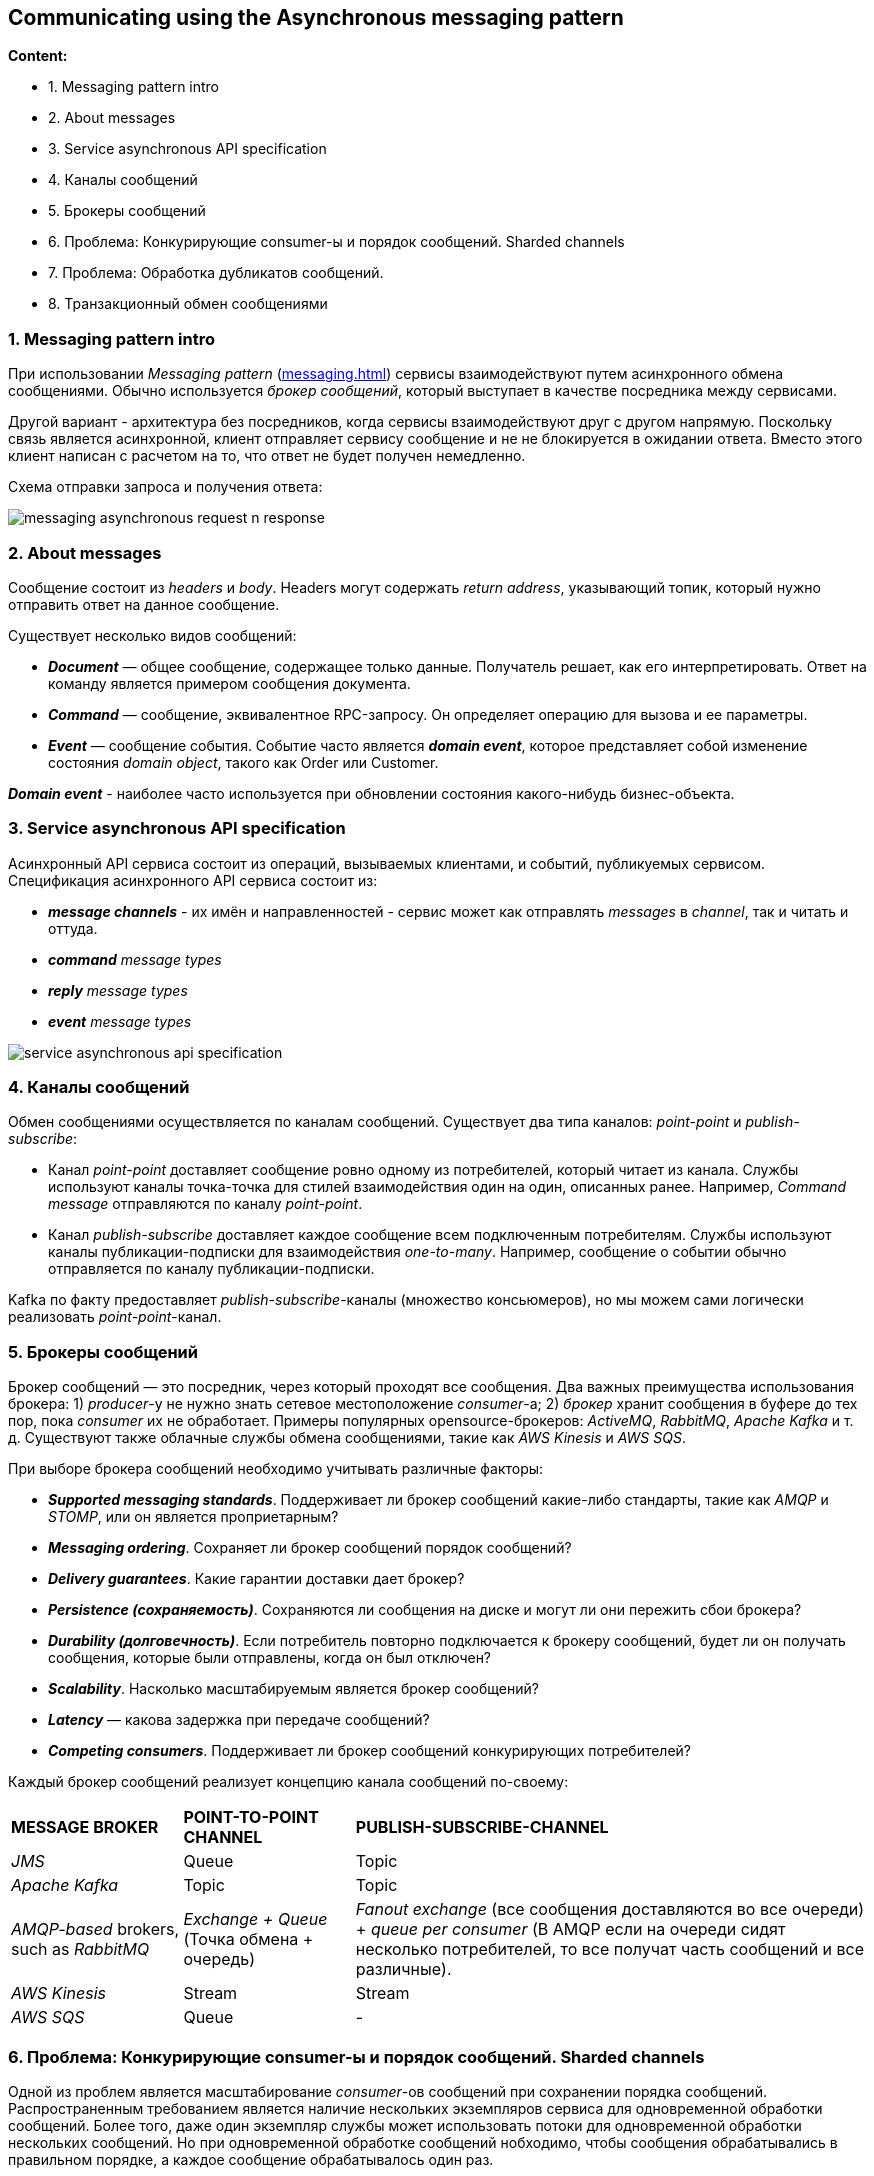 == Communicating using the Asynchronous messaging pattern

*Content:*

- 1. Messaging pattern intro
- 2. About messages
- 3. Service asynchronous API specification
- 4. Каналы сообщений
- 5. Брокеры сообщений
- 6. Проблема: Конкурирующие consumer-ы и порядок сообщений. Sharded channels
- 7. Проблема: Обработка дубликатов сообщений.
- 8. Транзакционный обмен сообщениями

=== 1. Messaging pattern intro

При использовании _Messaging pattern_ (link:http://microservices.io/patterns/communication-style/messaging.html[messaging.html]) сервисы взаимодействуют путем асинхронного обмена сообщениями. Обычно используется _брокер сообщений_, который выступает в качестве посредника между сервисами.

Другой вариант - архитектура без посредников, когда сервисы взаимодействуют друг с другом напрямую. Поскольку связь является асинхронной, клиент отправляет сервису сообщение и не не блокируется в ожидании ответа. Вместо этого клиент написан с расчетом на то, что ответ не будет получен немедленно.

Схема отправки запроса и получения ответа:

image:img/messaging_asynchronous_request_n_response.png[]

=== 2. About messages

Сообщение состоит из _headers_ и _body_. Headers могут содержать _return address_, указывающий топик, который нужно отправить ответ на данное сообщение.

Существует несколько видов сообщений:

- *_Document_* — общее сообщение, содержащее только данные. Получатель решает, как его интерпретировать. Ответ на команду является примером сообщения документа.
- *_Command_* — сообщение, эквивалентное RPC-запросу. Он определяет операцию для вызова и ее параметры.
- *_Event_* — сообщение события. Событие часто является *_domain event_*, которое представляет собой изменение состояния _domain object_, такого как Order или Customer.

*_Domain event_* - наиболее часто используется при обновлении состояния какого-нибудь бизнес-объекта.

=== 3. Service asynchronous API specification

Асинхронный API сервиса состоит из операций, вызываемых клиентами, и событий, публикуемых сервисом. Спецификация асинхронного API сервиса состоит из:

- *_message channels_* - их имён и направленностей - сервис может как отправлять _messages_ в _channel_, так и читать и оттуда.
- _**command** message types_
- _**reply** message types_
- _**event** message types_

image:img/service_asynchronous_api_specification.png[]

=== 4. Каналы сообщений

Обмен сообщениями осуществляется по каналам сообщений. Существует два типа каналов: _point-point_ и _publish-subscribe_:

- Канал _point-point_ доставляет сообщение ровно одному из потребителей, который читает из канала. Службы используют каналы точка-точка для стилей взаимодействия один на один, описанных ранее. Например, _Command message_ отправляются по каналу _point-point_.
- Канал _publish-subscribe_ доставляет каждое сообщение всем подключенным потребителям. Службы используют каналы публикации-подписки для взаимодействия _one-to-many_. Например, сообщение о событии обычно отправляется по каналу публикации-подписки.

Kafka по факту предоставляет _publish-subscribe_-каналы (множество консьюмеров), но мы можем сами логически реализовать _point-point_-канал.

=== 5. Брокеры сообщений

Брокер сообщений — это посредник, через который проходят все сообщения. Два важных преимущества использования брокера: 1) _producer_-у не нужно знать сетевое местоположение _consumer_-a; 2) _брокер_ хранит сообщения в буфере до тех пор, пока _consumer_ их не обработает. Примеры популярных opensource-брокеров: _ActiveMQ_, _RabbitMQ_, _Apache Kafka_ и т. д.  Существуют также облачные службы обмена сообщениями, такие как _AWS Kinesis_ и _AWS SQS_.

При выборе брокера сообщений необходимо учитывать различные факторы:

- *_Supported messaging standards_*. Поддерживает ли брокер сообщений какие-либо стандарты, такие как _AMQP_ и _STOMP_, или он является проприетарным?
- *_Messaging ordering_*. Сохраняет ли брокер сообщений порядок сообщений?
- *_Delivery guarantees_*. Какие гарантии доставки дает брокер?
- *_Persistence (сохраняемость)_*. Сохраняются ли сообщения на диске и могут ли они пережить сбои брокера?
- *_Durability (долговечность)_*. Если потребитель повторно подключается к брокеру сообщений, будет ли он получать сообщения, которые были отправлены, когда он был отключен?
- *_Scalability_*. Насколько масштабируемым является брокер сообщений?
- *_Latency_* — какова задержка при передаче сообщений?
- *_Competing consumers_*. Поддерживает ли брокер сообщений конкурирующих потребителей?

Каждый брокер сообщений реализует концепцию канала сообщений по-своему:

[cols="1,1,3"]
|===
|*MESSAGE BROKER*
|*POINT-TO-POINT CHANNEL*
|*PUBLISH-SUBSCRIBE-CHANNEL*

|_JMS_
|Queue
|Topic

|_Apache Kafka_
|Topic
|Topic

|_AMQP-based_ brokers, such as _RabbitMQ_
|_Exchange + Queue_ (Точка обмена + очередь)
|_Fanout exchange_ (все сообщения доставляются во все очереди) + _queue per
consumer_ (В AMQP если на очереди сидят несколько потребителей, то все получат часть сообщений и все различные).

|_AWS Kinesis_
|Stream
|Stream

|_AWS SQS_
|Queue
|-

|===

=== 6. Проблема: Конкурирующие consumer-ы и порядок сообщений. Sharded channels

Одной из проблем является масштабирование _consumer_-ов сообщений при сохранении порядка сообщений. Распространенным требованием является наличие нескольких экземпляров сервиса для одновременной обработки сообщений. Более того, даже один экземпляр службы может использовать потоки для одновременной обработки нескольких сообщений. Но при одновременной обработке сообщений нобходимо, чтобы сообщения обрабатывались в правильном порядке, а каждое сообщение обрабатывалось один раз.

Например, представьте, что три пода читают из топика, где последовательно появляются сообщения о событиях _Order Created_, _Order Updated_, _Order Cancelled_. Из-за задержек, связанных сетью или _garbage collections_ сообщения могут обрабатываться не по порядку, что приводит к странному поведению. Теоретически один экземпляр сервиса может обработать сообщение _Order Cancelled_ до того, как другой сервис обработает сообщение _Order Created_!

Распространенным решением, используемым современными брокерами сообщений, такими как _Apache Kafka_ и _AWS Kinesis_, является использование *_sharded (partitioned) channels_* (shard - сегмент). Решение состоит из трех частей:

1. *_Sharded channel_* состоит из двух или более _shards_, каждый из которых ведет себя как _channel_.

2. _Producer_ указывает *_shard key_* в _header_-ах сообщений, который обычно представляет собой произвольную строку или последовательность байтов. Брокер сообщений использует _shard key_ для назначения сообщения определенному shard/partition. Например, он может выбрать shard, вычислив хэш _shard key_ по модулю количества сегментов.

3. Брокер группирует разных _consumer_-ов и считает их одним _consumer_-ом. _Apache Kafka_, например, использует *_"consumer group"_*. Брокер сообщений назначает каждый shard каждому из получателей и переназначает shards при добавлении или удалении _consumer_-ов из группы.

Теперю каждый _event_/_command_/_reply_ об _Order_ имеет _orderId_ в качестве _shard key_. Таким образом один _Order_ обрабатывается одной подой сервиса - и сообщения гарантированно обрабатываются по порядку.

=== 7. Проблема: Обработка дубликатов сообщений.

Существует несколько различных способов обработки повторяющихся сообщений:

- 1. Идемпотентная обработка сообщений

Если логика приложения, обрабатывающая сообщения, является идемпотентной, то повторяющиеся сообщения не представляют опасности. Логика приложения является идемпотентной, если ее многократный вызов с одними и теми же входными значениями не дает дополнительного эффекта. Например, отмена уже отмененного заказа является идемпотентной операцией. То же самое можно сказать и о создании заказа с идентификатором, предоставленным клиентом. Идемпотентный обработчик сообщений может безопасно выполняться несколько раз при условии, что брокер сообщений сохраняет порядок при повторной доставке сообщений. К сожалению, логика приложения часто не является идемпотентной. Или вы можете использовать брокер сообщений, который не сохраняет порядок при повторной доставке сообщений.

- 2. Отслеживание сообщений и удаление дубликатов

Рассмотрим, например, обработчик сообщений, который авторизует потребительскую кредитную карту. Он должен авторизовать карту ровно один раз для каждого заказа. Этот пример логики приложения имеет разный эффект при каждом вызове. Обработчик сообщений должен стать идемпотентным, обнаруживая и отбрасывая повторяющиеся сообщения.

_Consumer_ может просто хранить id сообщений в базе данных, записывая id собщения в таблицу как часть транзакции, которая создает и обновляет бизнес-объекты. Если сообщение является дубликатом, INSERT завершится ошибкой, и потребитель сможет отбросить сообщение:

image:img/tracking_messages_and_discarding_duplicates_example.png[]

Другой вариант заключается в том, что обработчик сообщений записывает идентификаторы сообщений в таблицу приложения. Этот подход особенно полезен при использовании NoSQL-бд с ограниченной моделью транзакций, которая не поддерживает обновление двух таблиц как часть транзакции базы данных. В главе 7 показан пример такого подхода.

=== 8. Транзакционный обмен сообщениями

Зачастую сообщения могут публиковаться как часть транзакции, которая обновила БД. Отправка мессаджа должна происходить атомарно с обновением БД, в противном случае система может оказаться в несогласованном состоянии. Стандартный вариант (для Кафки не подходит) - распределенная транзакция на БД и брокер сообщений. Еще можно использовать _2PC_ - протокол двухфазного коммита (это еще сложнее). Но есть варианты получше (см. link:https://habr.com/ru/company/nix/blog/322214/[habr]):

- *_Вариант 1 - Pattern: Transactional outbox_*. Использование _таблицы_ базы данных в качестве _временной очереди сообщений_. Когда сервис обновляет агрегат, он внутри локальной транзакции добавляет событие в специальную таблицу базы данных OUTBOX. Отдельный процесс периодически просматривает таблицу OUTBOX и публикует события, отправляя их брокеру сообщений. Использование таблицы базы данных в качестве очереди сообщений обеспечивает согласованность при чтении и публикацию бизнес-событий высокого уровня, но подразумевает, что разработчик должен не забыть опубликовать событие при изменении состояния. Кроме того, это дополнительная нагрузка на БД. +
image:img/message_queue_in_db_schema.png[]
- *_Вариант 2 - Pattern: Transaction log tailing_*. Берутся записи из журнала транзакций, преобразуются в события и отправляются брокеру сообщений. Важным преимуществом этого подхода является то, что он не требует каких-либо изменений приложения. Недостаток, однако, заключается в сложной реализации для каких-нибудь специфичных API конкретной реализации БД. Кроме того, это может затруднить реверс-инжиниринг бизнес-событий высокого уровня — причин для обновления базы данных — от низкоуровневых изменений до строк в таблицах. Можно использовать платформу Eventuate Tram. +
image:img/transaction_log_tailing_pattern.png[]
- *_Вариант 3 - отдельный consumer для записи в БД_*. Отдельно выделенный _consumer_ подписывается на сообщения брокера, и, получив их, обновляет базу данных. Такой подход гарантирует, что и база данных обновляется, и событие публикуется. Его недостаток заключается в том, что это гораздо более сложная модель согласованности, в которой приложение не может сразу же прочитать то, что оно само отправило для записи в базу данных: +
image:img/separate_consumer_writes_to_db_schema.png[]

